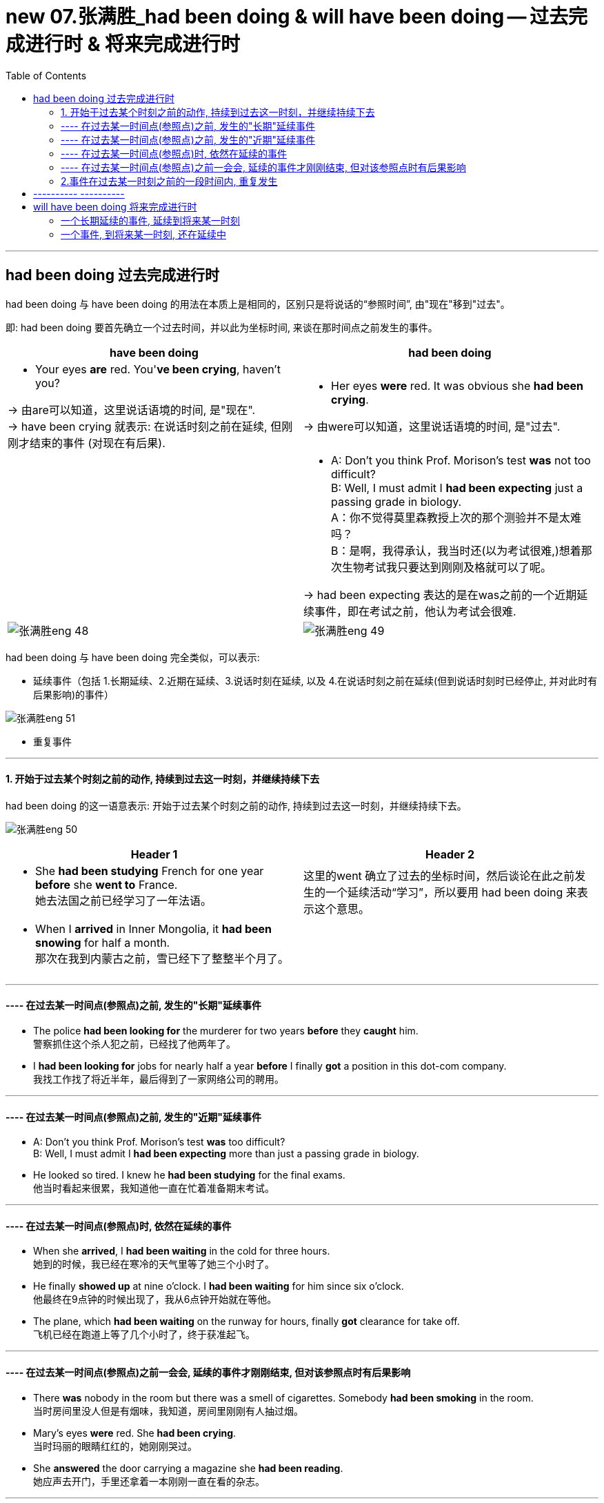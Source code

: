 
= new 07.张满胜_had been doing & will have been doing -- 过去完成进行时 & 将来完成进行时
:toc:

---

== had been doing 过去完成进行时

had been doing 与 have been doing 的用法在本质上是相同的，区别只是将说话的“参照时间”, 由"现在"移到"过去"。

即: had been doing 要首先确立一个过去时间，并以此为坐标时间, 来谈在那时间点之前发生的事件。

[cols="1a,1a"]
|===
|have been doing |had been doing

|- Your eyes *are* red. You'*ve been crying*, haven't you?

-> 由are可以知道，这里说话语境的时间, 是"现在". +
-> have been crying 就表示: 在说话时刻之前在延续, 但刚刚才结束的事件 (对现在有后果).

|-  Her eyes *were* red. It was obvious she *had been crying*.

-> 由were可以知道，这里说话语境的时间, 是"过去".

|
|- A: Don't you think Prof. Morison's test *was* not too difficult? +
B: Well, I must admit I *had been expecting* just a passing grade in biology. +
A：你不觉得莫里森教授上次的那个测验并不是太难吗？ +
B：是啊，我得承认，我当时还(以为考试很难,)想着那次生物考试我只要达到刚刚及格就可以了呢。

-> had been expecting 表达的是在was之前的一个近期延续事件，即在考试之前，他认为考试会很难.

|image:../00 英语语法常识/img_engGram/张满胜eng 48.svg[]

|image:../00 英语语法常识/img_engGram/张满胜eng 49.svg[]

|===

had been doing 与 have been doing 完全类似，可以表示:

- 延续事件（包括 1.长期延续、2.近期在延续、3.说话时刻在延续, 以及 4.在说话时刻之前在延续(但到说话时刻时已经停止, 并对此时有后果影响)的事件）

image:../00 英语语法常识/img_engGram/张满胜eng 51.svg[]



- 重复事件

---

==== 1. 开始于过去某个时刻之前的动作, 持续到过去这一时刻，并继续持续下去

had been doing 的这一语意表示: 开始于过去某个时刻之前的动作, 持续到过去这一时刻，并继续持续下去。

image:../00 英语语法常识/img_engGram/张满胜eng 50.jpg[]

[cols="1a,1a"]
|===
|Header 1 |Header 2

|- She *had been studying* French for one year *before* she *went to* France. +
她去法国之前已经学习了一年法语。

|这里的went 确立了过去的坐标时间，然后谈论在此之前发生的一个延续活动“学习”，所以要用 had been doing 来表示这个意思。


|- When I *arrived* in Inner Mongolia, it *had been snowing* for half a month. +
那次在我到内蒙古之前，雪已经下了整整半个月了。
|
|===

---

==== ---- 在过去某一时间点(参照点)之前, 发生的"长期"延续事件

- The police *had been looking for* the murderer for two years *before* they *caught* him. +
警察抓住这个杀人犯之前，已经找了他两年了。

- I *had been looking for* jobs for nearly half a year *before* I finally *got* a position in this dot-com company. +
我找工作找了将近半年，最后得到了一家网络公司的聘用。

---

==== ---- 在过去某一时间点(参照点)之前, 发生的"近期"延续事件

- A: Don't you think Prof. Morison's test *was* too difficult? +
B: Well, I must admit I *had been expecting* more than just a passing grade in biology.

- He looked so tired. I knew he *had been studying* for the final exams. +
他当时看起来很累，我知道他一直在忙着准备期末考试。

---

==== ---- 在过去某一时间点(参照点)时, 依然在延续的事件

- When she *arrived*, I *had been waiting* in the cold for three hours. +
她到的时候，我已经在寒冷的天气里等了她三个小时了。

- He finally *showed up* at nine o'clock. I *had been waiting* for him since six o'clock. +
他最终在9点钟的时候出现了，我从6点钟开始就在等他。

- The plane, which *had been waiting* on the runway for hours, finally *got* clearance for take off. +
飞机已经在跑道上等了几个小时了，终于获准起飞。


---

==== ---- 在过去某一时间点(参照点)之前一会会, 延续的事件才刚刚结束, 但对该参照点时有后果影响

- There *was* nobody in the room but there was a smell of cigarettes. Somebody *had been smoking* in the room. +
当时房间里没人但是有烟味，我知道，房间里刚刚有人抽过烟。

- Mary's eyes *were* red. She *had been crying*.  +
当时玛丽的眼睛红红的，她刚刚哭过。

- She *answered* the door carrying a magazine she *had been reading*. +
她应声去开门，手里还拿着一本刚刚一直在看的杂志。


---

==== 2.事件在过去某一时刻之前的一段时间内, 重复发生

had been doing 的这种语意, 是表示: 事件在过去某一时刻之前的一段时间内, 重复发生。

image:../00 英语语法常识/img_engGram/张满胜eng 52.svg[600,600]

同样，这里的重复动作不能说出具体的次数。你要表示出具体次数，就必须改用 had done 来表达.

[cols="1a,1a"]
|===
|Header 1 |Header 2

|- He *had been gambling* for two years *before* his wife *found out*. +
在他妻子发现之前，他赌博有两年了。
|Column 2, row 1

|- Sir Isaac Newton supposedly *discovered* gravity through the fall of an apple. Apples *had been falling* in many places for centuries and thousands of people *had seen them fall*.  +
据说牛顿是因为观察到了苹果落下，然后才发现万有引力的。苹果落地这一现象在许多地方发生了几个世纪了，成千上万的人也都看到过苹果落地。
|-> 这里的 had been falling 是表示一个长期的重复活动，而不是延续事件。 +
-> 这里had seen 也是表示重复活动，但由于主语thousands of people表明了具体次数，即动作被分割了，所以就只能用 had done了, 而不能用 had been doing.

|- I *had been trying five times* to get her on the phone. Finally she *gave* me a call. ×
|这句话错在那里? 这里的重复动作不能被分割! 即不能说出具体的次数. +
所以, 要表示具体次数，只能改用 had done 来表达才对.

- I *had tried five times* to get her on the phone *before* she finally *gave* me a call. √ +
我曾打了五次电话去找她，最后她终于给我回了电话。
|===

---

== ---------- ----------

---


== will have been doing 将来完成进行时

will have been doing 的用法与 have been doing 基本相同，只是将“坐标时间”移到了将来。 +
它同样是强调动作的"持续性"，表示: 开始于将来某个时刻之前的动作, 持续到将来这一时刻，并可能继续持续下去。

image:../00 英语语法常识/img_engGram/张满胜eng 54.svg[]


同样, will have been doing 必须与将来的一个时间坐标(参照点)搭配使用. +
*这个时间坐标, 通常用“by＋将来时间” 或 “by the time＋从句（从句谓语用一般现在时）”来给出.*

[cols="1a,1a"]
|===
|will have been doing |Header 2

|- I get home from school at 3:00 and he gets home from school at 5:00. I *will have been studying* for two hours *by the time* he *gets* home. +
我下午3点放学回家，他则是下午5点回家。所以，等他到家后，我将会已经一直学习了两个小时了。
|image:../00 英语语法常识/img_engGram/张满胜eng 53.jpg[]

|===

---

==== 一个长期延续的事件, 延续到将来某一时刻

- I'm retiring this fall. By then I'*ll have been teaching* for 30 years. +
我将于今年秋天退休，到那时，我教书就将有30年了。

- She *will have been taking care of* her blind husband for 20 years by then. +
到那时，她照顾她双目失明的丈夫就将有20年了。

---

==== 一个事件, 到将来某一时刻, 还在延续中

- By tomorrow I *will have been doing* morning exercises for 100 days. +
到明天，我坚持做早操就将有100天了。

- Do you realize that *by the time* we arrive in Beijing, we *will have been driving* for twenty straight hours? +
等我们到北京的时候，我们就将一直不停地开了20个小时车了？

---
